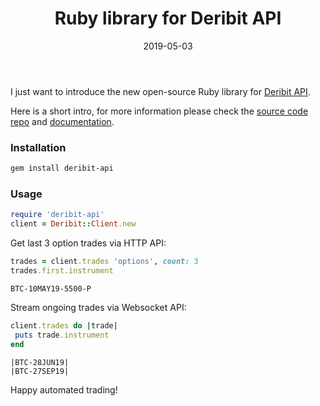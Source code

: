 #+title: Ruby library for Deribit API
#+date: 2019-05-03
#+tags: deribit ruby api trading sdk
I just want to introduce the new open-source Ruby library for [[https://docs.deribit.com][Deribit API]].

Here is a short intro, for more information please check the [[https://github.com/icostan/deribit-api-ruby][source code repo]] and [[https://www.rubydoc.info/gems/deribit-api][documentation]].


*** Installation

#+BEGIN_SRC sh
  gem install deribit-api
#+END_SRC

#+RESULTS:
| Successfully | installed | deribit-api-0.1.2 |
|            1 | gem       | installed         |

*** Usage

#+BEGIN_SRC ruby :session deribit-ruby :results none
  require 'deribit-api'
  client = Deribit::Client.new
#+END_SRC

Get last 3 option trades via HTTP API:

#+BEGIN_SRC ruby :session deribit-ruby :exports both
  trades = client.trades 'options', count: 3
  trades.first.instrument
#+END_SRC

#+RESULTS:
: BTC-10MAY19-5500-P


Stream ongoing trades via Websocket API:

#+BEGIN_SRC ruby :session deribit-ruby :exports both :results output
  client.trades do |trade|
   puts trade.instrument
  end
#+END_SRC

#+RESULTS:
#+begin_example
|BTC-28JUN19|
|BTC-27SEP19|
#+end_example

Happy automated trading!
